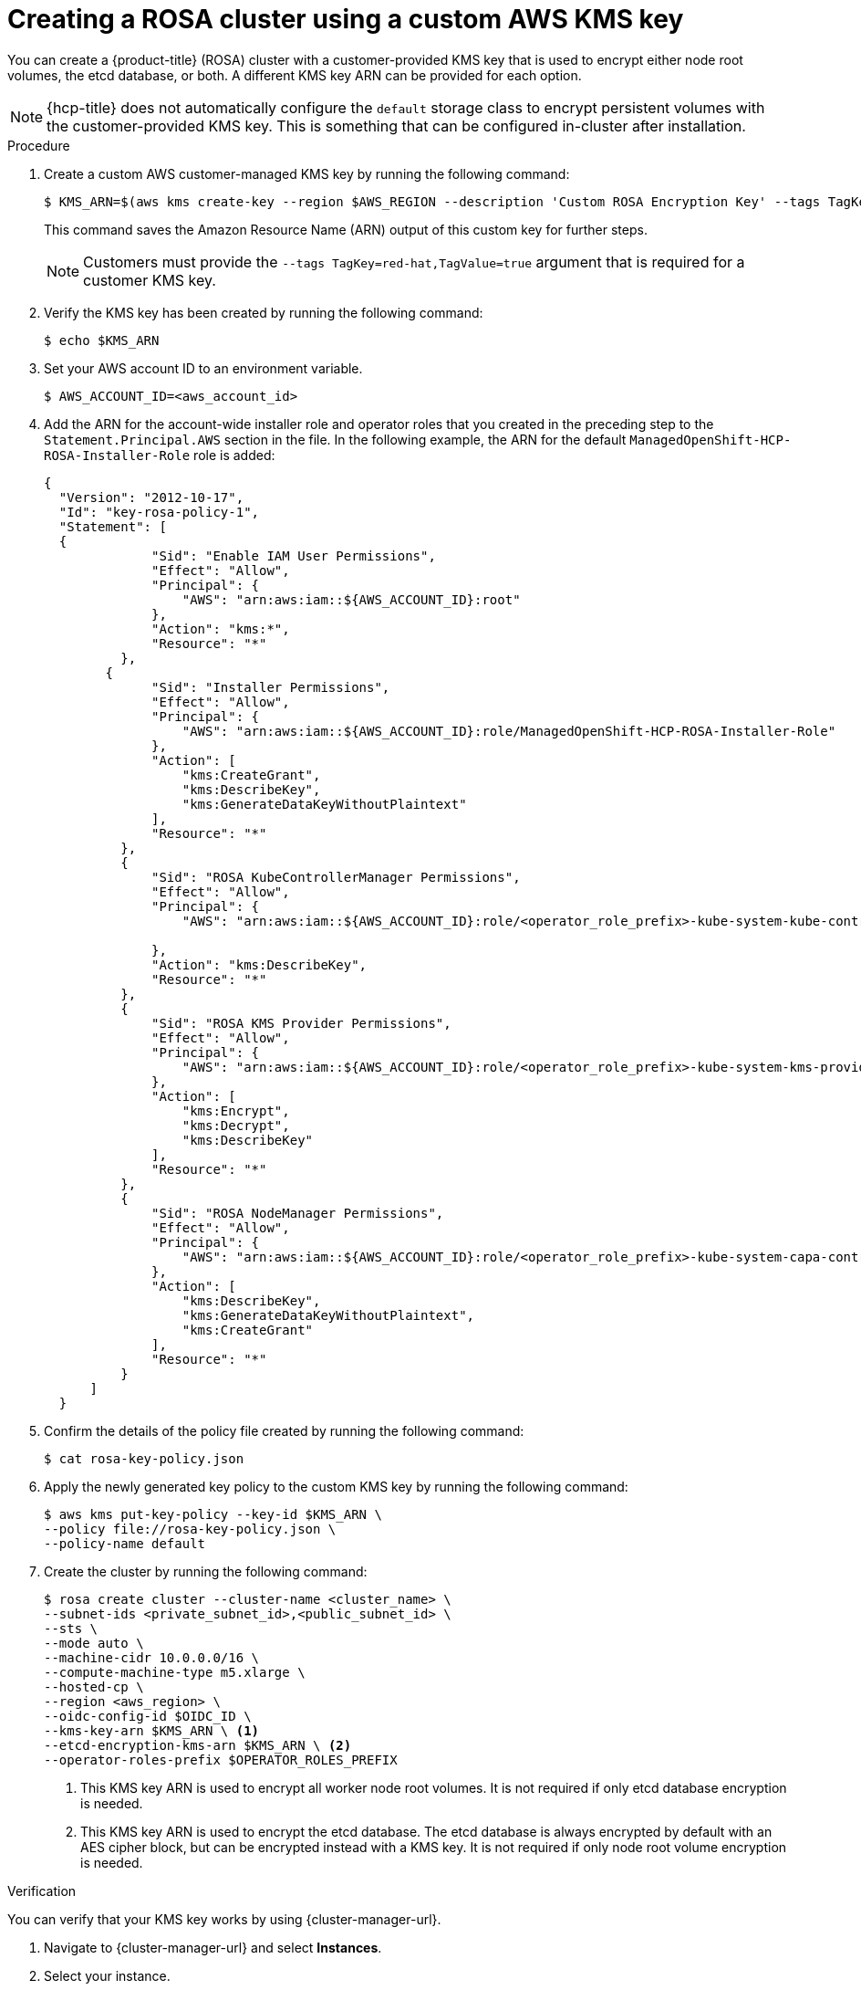 // Module included in the following assemblies:
//
// * monitoring/enabling-monitoring-for-user-defined-projects.adoc

:_mod-docs-content-type: PROCEDURE
[id="creating-cluster-with-aws-kms-key"]
= Creating a ROSA cluster using a custom AWS KMS key

You can create a {product-title} (ROSA) cluster with a customer-provided KMS key that is used to encrypt either node root volumes, the etcd database, or both. A different KMS key ARN can be provided for each option.

[NOTE]
====
{hcp-title} does not automatically configure the `default` storage class to encrypt persistent volumes with the customer-provided KMS key. This is something that can be configured in-cluster after installation.
====


.Procedure

. Create a custom AWS customer-managed KMS key by running the following command:
+
[source,terminal]
----
$ KMS_ARN=$(aws kms create-key --region $AWS_REGION --description 'Custom ROSA Encryption Key' --tags TagKey=red-hat,TagValue=true --query KeyMetadata.Arn --output text)
----
+
This command saves the Amazon Resource Name (ARN) output of this custom key for further steps.
+
[NOTE]
====
Customers must provide the `--tags TagKey=red-hat,TagValue=true` argument that is required for a customer KMS key.
====


. Verify the KMS key has been created by running the following command:
+
[source,terminal]
----
$ echo $KMS_ARN
----

. Set your AWS account ID to an environment variable.
+
[source,terminal]
----
$ AWS_ACCOUNT_ID=<aws_account_id>
----
. Add the ARN for the account-wide installer role and operator roles that you created in the preceding step to the `Statement.Principal.AWS` section in the file. In the following example, the ARN for the default `ManagedOpenShift-HCP-ROSA-Installer-Role` role is added:

+
[source,terminal]
----
{
  "Version": "2012-10-17",
  "Id": "key-rosa-policy-1",
  "Statement": [
  {
              "Sid": "Enable IAM User Permissions",
              "Effect": "Allow",
              "Principal": {
                  "AWS": "arn:aws:iam::${AWS_ACCOUNT_ID}:root"
              },
              "Action": "kms:*",
              "Resource": "*"
          },
        {
              "Sid": "Installer Permissions",
              "Effect": "Allow",
              "Principal": {
                  "AWS": "arn:aws:iam::${AWS_ACCOUNT_ID}:role/ManagedOpenShift-HCP-ROSA-Installer-Role"
              },
              "Action": [
                  "kms:CreateGrant",
                  "kms:DescribeKey",
                  "kms:GenerateDataKeyWithoutPlaintext"
              ],
              "Resource": "*"
          },
          {
              "Sid": "ROSA KubeControllerManager Permissions",
              "Effect": "Allow",
              "Principal": {
                  "AWS": "arn:aws:iam::${AWS_ACCOUNT_ID}:role/<operator_role_prefix>-kube-system-kube-controller-manager"

              },
              "Action": "kms:DescribeKey",
              "Resource": "*"
          },
          {
              "Sid": "ROSA KMS Provider Permissions",
              "Effect": "Allow",
              "Principal": {
                  "AWS": "arn:aws:iam::${AWS_ACCOUNT_ID}:role/<operator_role_prefix>-kube-system-kms-provider"
              },
              "Action": [
                  "kms:Encrypt",
                  "kms:Decrypt",
                  "kms:DescribeKey"
              ],
              "Resource": "*"
          },
          {
              "Sid": "ROSA NodeManager Permissions",
              "Effect": "Allow",
              "Principal": {
                  "AWS": "arn:aws:iam::${AWS_ACCOUNT_ID}:role/<operator_role_prefix>-kube-system-capa-controller-manager"
              },
              "Action": [
                  "kms:DescribeKey",
                  "kms:GenerateDataKeyWithoutPlaintext",
                  "kms:CreateGrant"
              ],
              "Resource": "*"
          }
      ]
  } 
----

. Confirm the details of the policy file created by running the following command:
+
[source,terminal]
----
$ cat rosa-key-policy.json
----

. Apply the newly generated key policy to the custom KMS key by running the following command:

+
[source,terminal]
----
$ aws kms put-key-policy --key-id $KMS_ARN \
--policy file://rosa-key-policy.json \
--policy-name default
----

. Create the cluster by running the following command:

+
[source,terminal]
----
$ rosa create cluster --cluster-name <cluster_name> \
--subnet-ids <private_subnet_id>,<public_subnet_id> \
--sts \
--mode auto \
--machine-cidr 10.0.0.0/16 \
--compute-machine-type m5.xlarge \
--hosted-cp \
--region <aws_region> \
--oidc-config-id $OIDC_ID \
--kms-key-arn $KMS_ARN \ <1>
--etcd-encryption-kms-arn $KMS_ARN \ <2>
--operator-roles-prefix $OPERATOR_ROLES_PREFIX
----
<1> This KMS key ARN is used to encrypt all worker node root volumes. It is not required if only etcd database encryption is needed.
<2> This KMS key ARN is used to encrypt the etcd database. The etcd database is always encrypted by default with an AES cipher block, but can be encrypted instead with a KMS key. It is not required if only node root volume encryption is needed.

.Verification

You can verify that your KMS key works by using {cluster-manager-url}. 

. Navigate to {cluster-manager-url} and select *Instances*.

. Select your instance.

. Click the *Storage* tab.

. Copy the *KMS key ID*.

. Search and select *Key Management Service*.

. Enter your copied _KMS key ID_ in the *Filter* field.
